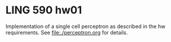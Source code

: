 * LING 590 hw01

Implementation of a single cell perceptron as described in the hw requirements. See file:./perceptron.org for details.

